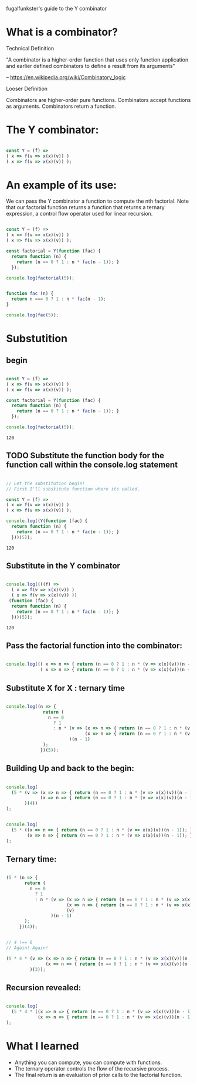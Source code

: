 fugalfunkster's guide to the Y combinator

* What is a combinator?
  
**** Technical Definition
    
     "A combinator is a higher-order function that uses only function application
     and earlier defined combinators to define a result from its arguments"

     -- https://en.wikipedia.org/wiki/Combinatory_logic


**** Looser Definition

     Combinators are higher-order pure functions.
     Combinators accept functions as arguments.
     Combinators return a function.
     

* The Y combinator:

#+BEGIN_SRC js :cmd "org-babel-node --presets es2015" :results output

  const Y = (f) =>
  ( x => f(v => x(x)(v)) )
  ( x => f(v => x(x)(v)) );

#+END_SRC


* An example of its use:

  We can pass the Y combinator a function to compute the nth factorial.
  Note that our factorial function returns a function that returns a ternary
  expression, a control flow operator used for linear recursion.

#+BEGIN_SRC js :cmd "org-babel-node --presets es2015" :results output

  const Y = (f) =>
  ( x => f(v => x(x)(v)) )
  ( x => f(v => x(x)(v)) );

  const factorial = Y(function (fac) { 
    return function (n) {
      return (n == 0 ? 1 : n * fac(n - 1)); }
    });

  console.log(factorial(5));

#+END_SRC

#+RESULTS:
: 120

#+BEGIN_SRC js :cmd "org-babel-node --presets es2015" :results output

function fac (n) { 
  return n === 0 ? 1 : n * fac(n - 1);
}

console.log(fac(5));
#+END_SRC

#+RESULTS:
: 120


* Substutition

** begin

 #+BEGIN_SRC js :cmd "org-babel-node --presets es2015" :results output

   const Y = (f) =>
   ( x => f(v => x(x)(v)) )
   ( x => f(v => x(x)(v)) );

   const factorial = Y(function (fac) { 
     return function (n) {
       return (n == 0 ? 1 : n * fac(n - 1)); }
     });

   console.log(factorial(5));

 #+END_SRC

 #+RESULTS:
 : 120


** TODO Substitute the function body for the function call within the console.log statement

 #+BEGIN_SRC js :cmd "org-babel-node --presets es2015" :results output :tangle yes

   // Let the substitution begin!
   // First I'll substitute function where its called.

   const Y = (f) =>
   ( x => f(v => x(x)(v)) )
   ( x => f(v => x(x)(v)) );

   console.log((Y(function (fac) {
     return function (n) {
       return (n == 0 ? 1 : n * fac(n - 1)); }
     }))(5));

 #+END_SRC

 #+RESULTS:
 : 120


** Substitute in the Y combinator

 #+BEGIN_SRC js :cmd "org-babel-node --presets es2015" :results output
  
   console.log((((f) =>
     ( x => f(v => x(x)(v)) )
     ( x => f(v => x(x)(v)) ))
    (function (fac) {
     return function (n) {
       return (n == 0 ? 1 : n * fac(n - 1)); }
     }))(5));

 #+END_SRC

 #+RESULTS:
 : 120


** Pass the factorial function into the combinator:

#+BEGIN_SRC js :cmd "org-babel-node --presets es2015" :results output

   console.log((( x => n => { return (n == 0 ? 1 : n * (v => x(x)(v))(n - 1)); })
                ( x => n => { return (n == 0 ? 1 : n * (v => x(x)(v))(n - 1)); }))(5));
   
#+END_SRC

#+RESULTS:
: 120


** Substitute X for X : ternary time

#+BEGIN_SRC js :cmd "org-babel-node --presets es2015" :results output

  console.log((n => { 
                return (
                  n == 0
                    ? 1 
                    : n * (v => (x => n => { return (n == 0 ? 1 : n * (v => x(x)(v))(n - 1)); })
                                (x => n => { return (n == 0 ? 1 : n * (v => x(x)(v))(n - 1)); })(v)
                          )(n - 1)
                ); 
               })(5));

#+END_SRC

#+RESULTS:
: 120


** Building Up and back to the begin:

#+BEGIN_SRC js :cmd "org-babel-node --presets es2015" :results output

  console.log(
    (5 * (v => (x => n => { return (n == 0 ? 1 : n * (v => x(x)(v))(n - 1)); })
               (x => n => { return (n == 0 ? 1 : n * (v => x(x)(v))(n - 1)); })(v)
         )(4))
  );

#+END_SRC

#+RESULTS:
: 120

#+BEGIN_SRC js :cmd "org-babel-node --presets es2015" :results output

  console.log(
    (5 * ((x => n => { return (n == 0 ? 1 : n * (v => x(x)(v))(n - 1)); })
          (x => n => { return (n == 0 ? 1 : n * (v => x(x)(v))(n - 1)); })(4)))
  );

#+END_SRC

#+RESULTS:
: 120


** Ternary time:

#+BEGIN_SRC js :cmd "org-babel-node --presets es2015" :results output
 
   (5 * (n => {
          return (
            n == 0
              ? 1
              : n * (v => (x => n => { return (n == 0 ? 1 : n * (v => x(x)(v))(n - 1)); })
                          (x => n => { return (n == 0 ? 1 : n * (v => x(x)(v))(n - 1)); })
                          (v)
                    )(n - 1)
          );
        })(4));

#+END_SRC

#+BEGIN_SRC js :cmd "org-babel-node --presets es2015" :results output

   // 4 !== 0
   // Again! Again!

   (5 * 4 * (v => (x => n => { return (n == 0 ? 1 : n * (v => x(x)(v))(n - 1)); })
                  (x => n => { return (n == 0 ? 1 : n * (v => x(x)(v))(n - 1)); })(v)
            )(3));

#+END_SRC


** Recursion revealed:

#+BEGIN_SRC js :cmd "org-babel-node --presets es2015" :results output

  console.log(
    (5 * 4 * ((x => n => { return (n == 0 ? 1 : n * (v => x(x)(v))(n - 1)); })
              (x => n => { return (n == 0 ? 1 : n * (v => x(x)(v))(n - 1)); })(3)))
  );

#+END_SRC

#+RESULTS:
: 120



* What I learned

  - Anything you can compute, you can compute with functions.
  - The ternary operator controls the flow of the recursive process.
  - The final return is an evaluation of prior calls to the factorial function.


